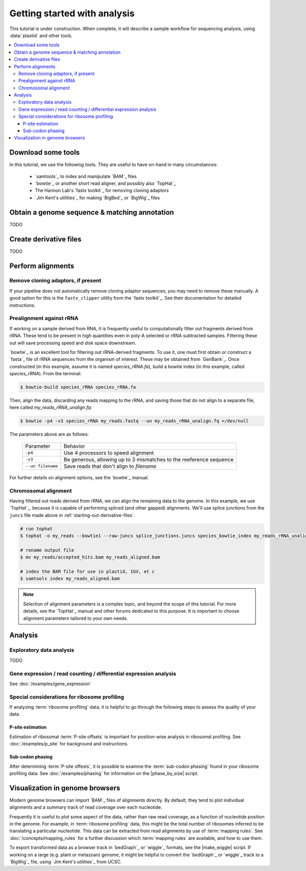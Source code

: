Getting started with analysis
=============================

This tutorial is under construction. When complete, it will describe a sample
workflow for sequencing analysis, using :data:`plastid` and other tools.



.. contents::
   :local:


Download some tools
-------------------

In this tutorial, we use the following tools. They are useful to have on-hand
in many circumstances:

 - `samtools`_ to index and manipulate `BAM`_ files

 - `bowtie`_ or another short read aligner, and possibly also `TopHat`_

 - The Hannon Lab's `fastx toolkit`_ for removing cloning adaptors
 
 - `Jim Kent's utilities`_ for making `BigBed`_ or `BigWig`_ files



.. _starting-out-annotation:
 
Obtain a genome sequence & matching annotation
----------------------------------------------

TODO


.. _starting-out-derivative-files:

Create derivative files
-----------------------

TODO

.. It is often useful to pre-compute a number of files for use later:

   - A `BED`_/`BigBed`_ file of transcripts with gene IDs, rather than a `GTF2`_
     or `GFF3`_ annotation

   - A ``.juncs`` file for aligning data in `TopHat`_
   - A `bowtie`_ index
   - maximal spanning windows around start codon



.. _starting-out-aligments:

Perform alignments
------------------

Remove cloning adaptors, if present
...................................

If your pipeline does not automatically remove cloning adaptor sequences, you
may need to remove these manually. A good option for this is the
``fastx_clipper`` utility from the `fastx toolkit`_. See their documentation for
detailed instructions.



Prealignment against rRNA
.........................

If working on a sample derived from RNA, it is frequently useful to
computationally filter out fragments derived from rRNA. These tend to be present
in high quantities even in poly-A selected or rRNA subtracted samples. Filtering
these out will save processing speed and disk space downstream.

`bowtie`_ is an excellent tool for filtering out rRNA-derived fragments. To use
it, one must first obtain or construct a `fasta`_ file of rRNA sequences from
the organism of interest. These may be obtained from `GenBank`_. Once
constructed (in this example, assume it is named `species_rRNA.fa`), build a
bowtie index (in this example, called `species_rRNA`). From the terminal:

.. code-block:: shell

   $ bowtie-build species_rRNA species_rRNA.fa

Then, align the data, discarding any reads mapping to the rRNA, and saving those
that do not align to a separate file, here called `my_reads_rRNA_unalign.fq`:

.. code-block:: shell 

   $ bowtie -p4 -v3 species_rRNA my_reads.fastq --un my_reads_rRNA_unalign.fq >/dev/null

The parameters above are as follows:

   =================   ======================================================================
   Parameter           Behavior
   -----------------   ----------------------------------------------------------------------
   ``-p4``             Use 4 processors to speed alignment

   ``-v3``             Be generous, allowing up to 3 mismatches to the reeference sequence

   ``--un filename``   Save reads that don't align to `filename`
   =================   ======================================================================

For further details on alignment options, see the `bowtie`_ manual.


Chromosomal alignment
.....................

Having filtered out reads derived from rRNA, we can align the remaining data to
the genome. In this example, we use `TopHat`_, because it is capable of
performing spliced (and other gapped) alignments. We'll use splice junctions
from the ``juncs`` file made above in :ref:`starting-out-derivative-files`.

.. code-block:: shell

   # run tophat
   $ tophat -o my_reads --bowtie1 --raw-juncs splice_junctions.juncs species_bowtie_index my_reads_rRNA_unalign.fq 

   # rename output file
   $ mv my_reads/accepted_hits.bam my_reads_aligned.bam

   # index the BAM file for use in plastid, IGV, et c
   $ samtools index my_reads_aligned.bam


.. note::

   Selection of alignment parameters is a complex topic, and beyond the scope
   of this tutorial. For more details, see the `TopHat`_ manual and other forums
   dedicated to this purpose. It is important to choose alignment parameters
   tailored to your own needs.




Analysis
--------

Exploratory data analysis
.........................

TODO


Gene expression / read counting / differential expression analysis
..................................................................

See :doc:`/examples/gene_expression`



.. Metagene profiles
   .................
   TODO


Special considerations for ribosome profiling
.............................................

If analyzing :term:`ribosome profiling` data, it is helpful to go through the
following steps to assess the quality of your data.


P-site estimation
"""""""""""""""""

Estimation of ribosomal :term:`P-site offsets` is important for position-wise
analysis in ribosomal profiling. See :doc:`/examples/p_site` for background and
instructions.


Sub-codon phasing
"""""""""""""""""

After determining :term:`P-site offests`, it is possible to examine the
:term:`sub-codon phasing` found in your ribosome profiling data. See
:doc:`/examples/phasing` for information on the |phase_by_size| script.


Visualization in genome browsers
--------------------------------

Modern genome browsers can import `BAM`_ files of alignments directly. By
default, they tend to plot individual alignments and a summary track of read
coverage over each nucleotide.

Frequently it is useful to plot some aspect of the data, rather than raw read
coverage, as a function of nucleotide position in the genome. For example, in
:term:`ribosome profiling` data, this might be the total number of ribosomes
inferred to be translating a particular nucleotide. This data can be extracted
from read alignments by use of :term:`mapping rules`. See
:doc:`/concepts/mapping_rules` for a further discussion which
:term:`mapping rules` are available, and how to use them.

To export transformed data as a browser track in `bedGraph`_ or `wiggle`_
formats, see the |make_wiggle| script. If working on a large (e.g. plant or
metazoan) genome, it might be helpful to convert the `bedGraph`_ or `wiggle`_
track to a `BigWig`_ file, using `Jim Kent's utilities`_ from UCSC.


